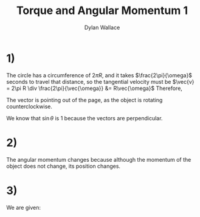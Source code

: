 #+TITLE: Torque and Angular Momentum 1
#+AUTHOR: Dylan Wallace

* 1)
\begin{aligned}
\vec{L} &= \vec{p} \times m\vec{v} \\
\end{aligned}

The circle has a circumference of $2\pi R$, and it takes $\frac{2\pi}{\omega}$ seconds to travel that distance, so the tangential velocity must be $\vec{v} = 2\pi R \div \frac{2\pi}{\vec{\omega}} &= R\vec{\omega}$ 
Therefore,
\begin{aligned}
\vec{L} &= \vec{R} \times mR\vec{\omega} \\
\end{aligned}

The vector is pointing out of the page, as the object is rotating counterclockwise.
\begin{aligned}
|\vec{L}| &= mR|\vec{R}||\vec{\omega}|\\
&= mR^2\omega \\
\end{aligned}

We know that $\sin{\theta}$ is 1 because the vectors are perpendicular.

* 2)
The angular momentum changes because although the momentum of the object does not change, its position changes.

* 3)
We are given:
\begin{aligned}
\vec{L} &= \vec{p}\timesm\vec{v} \\
\frac{d\vec{L}}{dt} &= \frac{d\vec{p}}{dt}\times m\vec{v} + \frac{d\,m\vec{v}}{dt}\times \vec{p} \\
&= \vec{v} \times m\vec{v} + m\vec{a} \times \vec{p}
&= 0 + \vec{p} \times m\vec{a} \\
&= \vec{p} \times\vec{F} \\
&= \vec{\tau} \\
\end{aligned}

